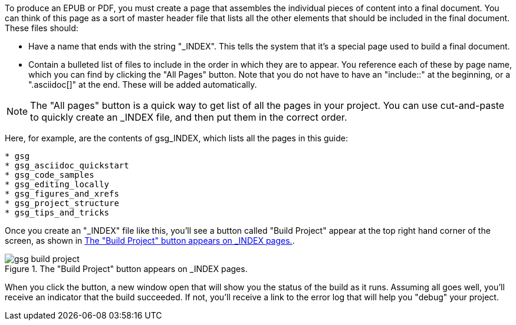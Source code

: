 To produce an EPUB or PDF, you must create a page that assembles the individual pieces of content into a final document.  You can think of this page as a sort of master header file that lists all the other elements that should be included in the final document.   These files should:

* Have a name that ends with the string "_INDEX".  This tells the system that it's a special page used to build a final document.
* Contain a bulleted list of files to include in the order in which they are to appear.  You reference each of these by page name, which you can find by clicking the "All Pages" button.  Note that you do not have to have an "include::" at the beginning, or a ".asciidoc[]" at the end.  These will be added automatically.

[NOTE]
====
The "All pages" button is a quick way to get list of all the pages in your project.  You can use cut-and-paste to quickly create an _INDEX file, and then put them in the correct order.  
====

Here, for example, are the contents of gsg_INDEX, which lists all the pages in this guide:

----
* gsg
* gsg_asciidoc_quickstart
* gsg_code_samples
* gsg_editing_locally
* gsg_figures_and_xrefs
* gsg_project_structure
* gsg_tips_and_tricks
----

Once you create an "_INDEX" file like this, you'll see a button called "Build Project" appear at the top right hand corner of the screen, as shown in <<build_project>>.

[[build_project]]
.The "Build Project" button appears on _INDEX pages.

image::attachments/gsg_build_project.png[scaledwidth="90%"]

When you click the button, a new window open that will show you the status of the build as it runs.  Assuming all goes well, you'll receive an indicator that the build succeeded.  If not, you'll receive a link to the error log that will help you "debug" your project.